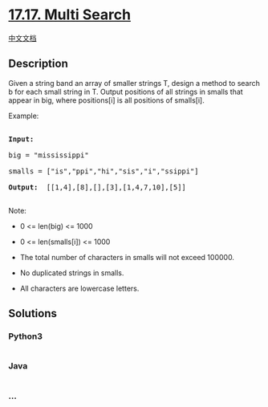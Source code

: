 * [[https://leetcode-cn.com/problems/multi-search-lcci][17.17. Multi
Search]]
  :PROPERTIES:
  :CUSTOM_ID: multi-search
  :END:
[[./lcci/17.17.Multi Search/README.org][中文文档]]

** Description
   :PROPERTIES:
   :CUSTOM_ID: description
   :END:

#+begin_html
  <p>
#+end_html

Given a string band an array of smaller strings T, design a method to
search b for each small string in T. Output positions of all strings
in smalls that appear in big, where positions[i] is all positions of
smalls[i].

#+begin_html
  </p>
#+end_html

#+begin_html
  <p>
#+end_html

Example:

#+begin_html
  </p>
#+end_html

#+begin_html
  <pre>

  <strong>Input: </strong>

  big = &quot;mississippi&quot;

  smalls = [&quot;is&quot;,&quot;ppi&quot;,&quot;hi&quot;,&quot;sis&quot;,&quot;i&quot;,&quot;ssippi&quot;]

  <strong>Output: </strong> [[1,4],[8],[],[3],[1,4,7,10],[5]]

  </pre>
#+end_html

#+begin_html
  <p>
#+end_html

Note:

#+begin_html
  </p>
#+end_html

#+begin_html
  <ul>
#+end_html

#+begin_html
  <li>
#+end_html

0 <= len(big) <= 1000

#+begin_html
  </li>
#+end_html

#+begin_html
  <li>
#+end_html

0 <= len(smalls[i]) <= 1000

#+begin_html
  </li>
#+end_html

#+begin_html
  <li>
#+end_html

The total number of characters in smalls will not exceed 100000.

#+begin_html
  </li>
#+end_html

#+begin_html
  <li>
#+end_html

No duplicated strings in smalls.

#+begin_html
  </li>
#+end_html

#+begin_html
  <li>
#+end_html

All characters are lowercase letters.

#+begin_html
  </li>
#+end_html

#+begin_html
  </ul>
#+end_html

** Solutions
   :PROPERTIES:
   :CUSTOM_ID: solutions
   :END:

#+begin_html
  <!-- tabs:start -->
#+end_html

*** *Python3*
    :PROPERTIES:
    :CUSTOM_ID: python3
    :END:
#+begin_src python
#+end_src

*** *Java*
    :PROPERTIES:
    :CUSTOM_ID: java
    :END:
#+begin_src java
#+end_src

*** *...*
    :PROPERTIES:
    :CUSTOM_ID: section
    :END:
#+begin_example
#+end_example

#+begin_html
  <!-- tabs:end -->
#+end_html
